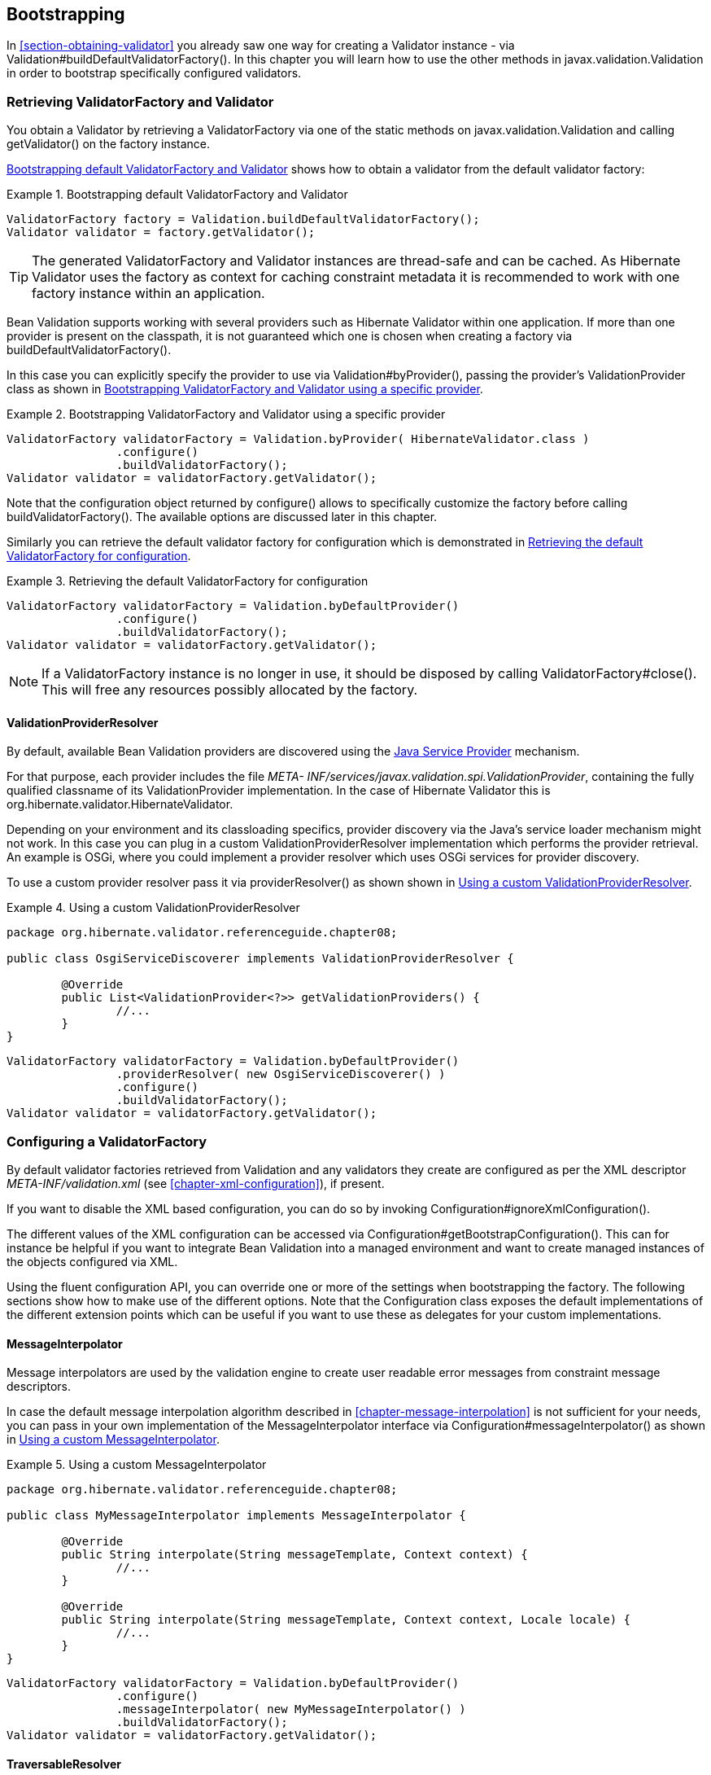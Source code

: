 [[chapter-bootstrapping]]
== Bootstrapping

In <<section-obtaining-validator>> you already saw one way for creating a Validator instance - via
Validation#buildDefaultValidatorFactory(). In this chapter you will learn how to use the other
methods in javax.validation.Validation in order to bootstrap specifically configured validators.

[[section-retrieving-validator-factory-validator]]
=== Retrieving ValidatorFactory and Validator

You obtain a Validator by retrieving a ValidatorFactory via one of the static methods on
javax.validation.Validation and calling getValidator() on the factory instance.

<<example-build-default-validator-factory>> shows how to obtain a validator from the default
validator factory:

[[example-build-default-validator-factory]]
.Bootstrapping default ValidatorFactory and Validator
====
[source, JAVA]
----
ValidatorFactory factory = Validation.buildDefaultValidatorFactory();
Validator validator = factory.getValidator();
----
====

[TIP]
====
The generated ValidatorFactory and Validator instances are thread-safe and can be cached. As
Hibernate Validator uses the factory as context for caching constraint metadata it is recommended to
work with one factory instance within an application.
====

Bean Validation supports working with several providers such as Hibernate Validator within one
application. If more than one provider is present on the classpath, it is not guaranteed which one
is chosen when creating a factory via buildDefaultValidatorFactory().

In this case you can explicitly specify the provider to use via Validation#byProvider(), passing the
provider's ValidationProvider class as shown in <<example-using-specific-provider>>.

[[example-using-specific-provider]]
.Bootstrapping ValidatorFactory and Validator using a specific provider
====
[source, JAVA]
----
ValidatorFactory validatorFactory = Validation.byProvider( HibernateValidator.class )
		.configure()
		.buildValidatorFactory();
Validator validator = validatorFactory.getValidator();
----
====

Note that the configuration object returned by configure() allows to specifically customize the
factory before calling buildValidatorFactory(). The available options are discussed later in this
chapter.

Similarly you can retrieve the default validator factory for configuration which is demonstrated in
<<example-configuring-default-provider>>.

[[example-configuring-default-provider]]
.Retrieving the default ValidatorFactory for configuration
====
[source, JAVA]
----
ValidatorFactory validatorFactory = Validation.byDefaultProvider()
		.configure()
		.buildValidatorFactory();
Validator validator = validatorFactory.getValidator();
----
====


[NOTE]
====
If a ValidatorFactory instance is no longer in use, it should be disposed by calling
ValidatorFactory#close(). This will free any resources possibly allocated by the factory.
====


[[section-validation-provider-resolver]]
==== ValidationProviderResolver

By default, available Bean Validation providers are discovered using the
link:$$http://docs.oracle.com/javase/6/docs/technotes/guides/jar/jar.html#Service%20Provider$$[Java
Service Provider] mechanism.

For that purpose, each provider includes the file _META-
INF/services/javax.validation.spi.ValidationProvider_, containing the fully qualified classname of
its ValidationProvider implementation. In the case of Hibernate Validator this is
org.hibernate.validator.HibernateValidator.

Depending on your environment and its classloading specifics, provider discovery via the Java's
service loader mechanism might not work. In this case you can plug in a custom
ValidationProviderResolver implementation which performs the provider retrieval. An example is OSGi,
where you could implement a provider resolver which uses OSGi services for provider discovery.

To use a custom provider resolver pass it via providerResolver() as shown shown in
<<example-using-custom-validation-provider-resolver>>.

[[example-using-custom-validation-provider-resolver]]
.Using a custom ValidationProviderResolver
====
[source, JAVA]
----
package org.hibernate.validator.referenceguide.chapter08;

public class OsgiServiceDiscoverer implements ValidationProviderResolver {

	@Override
	public List<ValidationProvider<?>> getValidationProviders() {
		//...
	}
}
----

[source, JAVA]
----
ValidatorFactory validatorFactory = Validation.byDefaultProvider()
		.providerResolver( new OsgiServiceDiscoverer() )
		.configure()
		.buildValidatorFactory();
Validator validator = validatorFactory.getValidator();
----
====

[[section-configuring-validator-factory]]
=== Configuring a ValidatorFactory

By default validator factories retrieved from Validation and any validators they create are
configured as per the XML descriptor _META-INF/validation.xml_ (see <<chapter-xml-configuration>>),
if present.

If you want to disable the XML based configuration, you can do so by invoking
Configuration#ignoreXmlConfiguration().

The different values of the XML configuration can be accessed via
Configuration#getBootstrapConfiguration(). This can for instance be helpful if you want to integrate
Bean Validation into a managed environment and want to create managed instances of the objects
configured via XML.

Using the fluent configuration API, you can override one or more of the settings when bootstrapping
the factory. The following sections show how to make use of the different options. Note that the
Configuration class exposes the default implementations of the different extension points which can
be useful if you want to use these as delegates for your custom implementations.

[[section-validator-factory-message-interpolator]]
==== MessageInterpolator

Message interpolators are used by the validation engine to create user readable error messages from
constraint message descriptors.

In case the default message interpolation algorithm described in <<chapter-message-interpolation>>
is not sufficient for your needs, you can pass in your own implementation of the MessageInterpolator
interface via Configuration#messageInterpolator() as shown in
<<example-using-custom-message-interpolator>>.

[[example-using-custom-message-interpolator]]
.Using a custom MessageInterpolator
====
[source, JAVA]
----
package org.hibernate.validator.referenceguide.chapter08;

public class MyMessageInterpolator implements MessageInterpolator {

	@Override
	public String interpolate(String messageTemplate, Context context) {
		//...
	}

	@Override
	public String interpolate(String messageTemplate, Context context, Locale locale) {
		//...
	}
}
----

[source, JAVA]
----
ValidatorFactory validatorFactory = Validation.byDefaultProvider()
		.configure()
		.messageInterpolator( new MyMessageInterpolator() )
		.buildValidatorFactory();
Validator validator = validatorFactory.getValidator();
----
====

==== TraversableResolver

In some cases the validation engine should not access the state of a bean property. The most obvious
example for that is a lazily loaded property or association of a JPA entity. Validating this lazy
property or association would mean that its state would have to be accessed, triggering a load from
the database.

Which properties can be accessed and which ones not is controlled by querying the
TraversableResolver interface. <<example-using-custom-traversable-resolver>> shows how to use a
custom traversable resolver implementation.

[[example-using-custom-traversable-resolver]]
.Using a custom TraversableResolver
====
[source, JAVA]
----
package org.hibernate.validator.referenceguide.chapter08;

public class MyTraversableResolver implements TraversableResolver {

	@Override
	public boolean isReachable(
			Object traversableObject,
			Node traversableProperty,
			Class<?> rootBeanType,
			Path pathToTraversableObject,
			ElementType elementType) {
		//...
	}

	@Override
	public boolean isCascadable(
			Object traversableObject,
			Node traversableProperty,
			Class<?> rootBeanType,
			Path pathToTraversableObject,
			ElementType elementType) {
		//...
	}
}
----

[source, JAVA]
----
ValidatorFactory validatorFactory = Validation.byDefaultProvider()
		.configure()
		.traversableResolver( new MyTraversableResolver() )
		.buildValidatorFactory();
Validator validator = validatorFactory.getValidator();
----
====

Hibernate Validator provides two TraversableResolvers out of the box which will be enabled
automatically depending on your environment. The first is DefaultTraversableResolver which will
always return +true+ for isReachable() and isTraversable(). The second is JPATraversableResolver
which gets enabled when Hibernate Validator is used in combination with JPA 2.

==== ConstraintValidatorFactory

ConstraintValidatorFactory is the extension point for customizing how constraint validators are
instantiated and released.

The default ConstraintValidatorFactory provided by Hibernate Validator requires a public no-arg
constructor to instantiate ConstraintValidator instances (see <<section-constraint-validator>>).
Using a custom ConstraintValidatorFactory offers for example the possibility to use dependency
injection in constraint validator implementations.

To configure a custom constraint validator factory call Configuration#constraintValidatorFactory()
(see <<example-using-custom-constraint-validator-factory>>.

[[example-using-custom-constraint-validator-factory]]
.Using a custom ConstraintValidatorFactory
====
[source, JAVA]
----
package org.hibernate.validator.referenceguide.chapter08;

public class MyConstraintValidatorFactory implements ConstraintValidatorFactory {

	@Override
	public <T extends ConstraintValidator<?, ?>> T getInstance(Class<T> key) {
		//...
	}

	@Override
	public void releaseInstance(ConstraintValidator<?, ?> instance) {
		//...
	}
}
----

[source, JAVA]
----
ValidatorFactory validatorFactory = Validation.byDefaultProvider()
		.configure()
		.constraintValidatorFactory( new MyConstraintValidatorFactory() )
		.buildValidatorFactory();
Validator validator = validatorFactory.getValidator();
----
====

[WARNING]
====
Any constraint implementations relying on ConstraintValidatorFactory behaviors specific to an
implementation (dependency injection, no no-arg constructor and so on) are not considered portable.
====

[NOTE]
====
ConstraintValidatorFactory implementations should not cache validator instances as the state of each
instance can be altered in the initialize() method.
====


[[section-parameter-name-provider]]
==== ParameterNameProvider

In case a method or constructor parameter constraint is violated, the ParameterNameProvider
interface is used to retrieve the parameter's name and make it available to the user via the
constraint violation's property path.

The default implementation returns parameters' names in the form of +arg0+, +arg1+ etc, while custom
implementations can retrieve the parameters' names using methods such as parameter annotations, debug symbols,
or Java 8 reflection.

An implementation for retrieving the parameters’ names using reflection in Java 8 is provided in
ReflectionParameterNameProvider. To retrieve the parameters' names, the source must be compiled using the
+–parameters+ argument. Otherwise, the source code will be compiled with the defaults +arg0+, +arg1+, etc.
which is what this provider will return.

To use ReflectionParameterNameProvider, either pass an instance when bootstrapping a
validator as shown in <<example-using-custom-parameter-name-provider>>, or specify
org.hibernate.validator.parameternameprovider.ReflectionParameterNameProvider as value for the &lt;parameter-name-provider&gt;
element in the _META-INF/validation.xml_ file (see <<section-configuration-validation-xml>>.)

Custom ParameterNameProvider implementations are used as demonstrated in
<<example-using-custom-parameter-name-provider>>.

[[example-using-custom-parameter-name-provider]]
.Using a custom ParameterNameProvider
====
[source, JAVA]
----
package org.hibernate.validator.referenceguide.chapter08;

public class MyParameterNameProvider implements ParameterNameProvider {

	@Override
	public List<String> getParameterNames(Constructor<?> constructor) {
		//...
	}

	@Override
	public List<String> getParameterNames(Method method) {
		//...
	}
}
----

[source, JAVA]
----
ValidatorFactory validatorFactory = Validation.byDefaultProvider()
		.configure()
		.parameterNameProvider( new MyParameterNameProvider() )
		.buildValidatorFactory();
Validator validator = validatorFactory.getValidator();
----
====


[TIP]
====
Hibernate Validator comes with a custom ParameterNameProvider implementation based on the
link:$$http://paranamer.codehaus.org/$$[ParaNamer] library which provides several ways for obtaining
parameter names at runtime. Refer to <<section-paranamer-parameternameprovider>> to learn more about
this specific implementation.
====

==== Adding mapping streams

As discussed earlier you can configure the constraints applying for your Java beans using XML based
constraint mappings.

Besides the mapping files specified in _META-INF/validation.xml_ you can add further mappings via
Configuration#addMapping() (see <<example-adding-mapping-streams>>). Note that the passed input
stream(s) must adhere to the XML schema for constraint mappings presented in
<<section-mapping-xml-constraints>>.

[[example-adding-mapping-streams]]
.Adding constraint mapping streams
====
[source, JAVA]
----
InputStream constraintMapping1 = ...;
InputStream constraintMapping2 = ...;
ValidatorFactory validatorFactory = Validation.byDefaultProvider()
		.configure()
		.addMapping( constraintMapping1 )
		.addMapping( constraintMapping2 )
		.buildValidatorFactory();
Validator validator = validatorFactory.getValidator();
----
====

You should close any passed input stream after the validator factory has been created.

[[section-provider-specific-settings]]
==== Provider-specific settings

Via the configuration object returned by Validation#byProvider() provider specific options can be
configured.

In case of Hibernate Validator this e.g. allows you to enable the fail fast mode and pass one or
more programmatic constraint mappings as demonstrated in
<<example-hibernate-validator-specific-options>>.

[[example-hibernate-validator-specific-options]]
.Setting Hibernate Validator specific options
====
[source, JAVA]
----
ValidatorFactory validatorFactory = Validation.byProvider( HibernateValidator.class )
		.configure()
		.failFast( true )
		.addMapping( (ConstraintMapping) null )
		.buildValidatorFactory();
Validator validator = validatorFactory.getValidator();
----
====

Alternatively, provider-specific options can be passed via Configuration#addProperty(). Hibernate
Validator supports enabling the fail fast mode that way, too:

[[example-hibernate-validator-specific-option-via-addproperty]]
.Enabling a Hibernate Validator specific option via addProperty()
====
[source, JAVA]
----
ValidatorFactory validatorFactory = Validation.byProvider( HibernateValidator.class )
		.configure()
		.addProperty( "hibernate.validator.fail_fast", "true" )
		.buildValidatorFactory();
Validator validator = validatorFactory.getValidator();
----
====

Refer to <<section-fail-fast>> and <<section-programmatic-api>> to learn more about the fail fast
mode and the constraint declaration API.

[[section-configuring-validator]]
=== Configuring a Validator

When working with a configured validator factory it can occasionally be required to apply a
different configuration to a single Validator instance. <<example-using-context>> shows how this can
be achieved by calling ValidatorFactory#usingContext().

[[example-using-context]]
.Configuring a Validator via usingContext()
====
[source, JAVA]
----
ValidatorFactory validatorFactory = Validation.buildDefaultValidatorFactory();

Validator validator = validatorFactory.usingContext()
		.messageInterpolator( new MyMessageInterpolator() )
		.traversableResolver( new MyTraversableResolver() )
		.getValidator();
----
====

